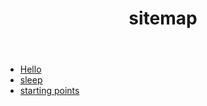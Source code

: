 #+TITLE: sitemap

- [[file:index.org][Hello]]
- [[file:sleep.org][sleep]]
- [[file:starting_points.org][starting points]]
